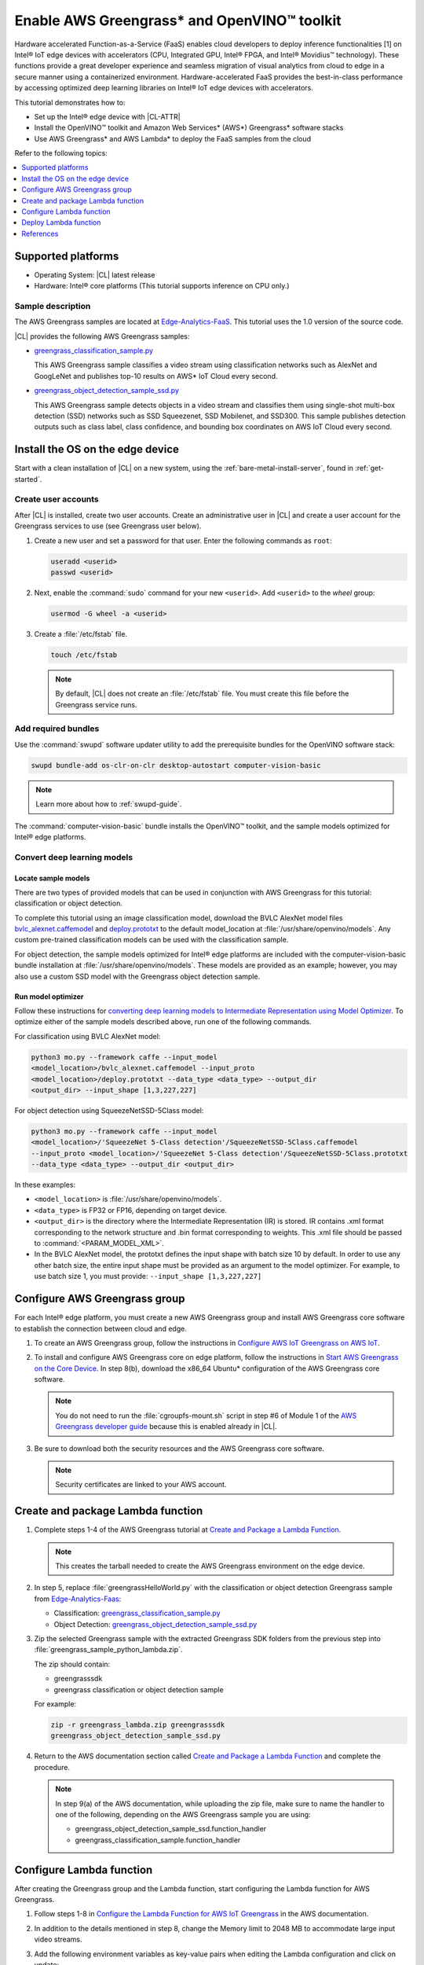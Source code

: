 .. _greengrass:

Enable AWS Greengrass\* and OpenVINO™ toolkit
#############################################

Hardware accelerated Function-as-a-Service (FaaS) enables cloud developers to
deploy inference functionalities [1] on Intel® IoT edge devices with
accelerators (CPU, Integrated GPU, Intel® FPGA, and Intel® Movidius™
technology). These functions provide a great developer experience and seamless
migration of visual analytics from cloud to edge in a secure manner using a
containerized environment. Hardware-accelerated FaaS provides the best-in-class
performance by accessing optimized deep learning libraries on Intel® IoT
edge devices with accelerators.

This tutorial demonstrates how to:

* Set up the Intel® edge device with |CL-ATTR|
* Install the OpenVINO™ toolkit and Amazon Web Services\* (AWS\*)
  Greengrass\* software stacks
* Use AWS Greengrass\* and AWS Lambda\* to deploy the FaaS samples from the cloud

Refer to the following topics:

.. contents:: :local:
   :depth: 1


Supported platforms
*******************

*	Operating System: |CL| latest release
*	Hardware:	Intel® core platforms (This tutorial supports inference on CPU only.)

Sample description
==================

The AWS Greengrass samples are located at `Edge-Analytics-FaaS`_. This
tutorial uses the 1.0 version of the source code.

|CL| provides the following AWS Greengrass samples:

* `greengrass_classification_sample.py`_

  This AWS Greengrass sample classifies a video stream using classification
  networks such as AlexNet and GoogLeNet and publishes top-10 results on AWS\*
  IoT Cloud every second.

* `greengrass_object_detection_sample_ssd.py`_

  This AWS Greengrass sample detects objects in a video stream and
  classifies them using single-shot multi-box detection (SSD) networks such
  as SSD Squeezenet, SSD Mobilenet, and SSD300. This sample publishes
  detection outputs such as class label, class confidence, and bounding box
  coordinates on AWS IoT Cloud every second.


Install the OS on the edge device
*********************************

Start with a clean installation of |CL| on a new system, using the
:ref:`bare-metal-install-server`, found in :ref:`get-started`.

Create user accounts
====================

After |CL| is installed, create two user accounts. Create an administrative
user in |CL| and create a user account for the Greengrass services to use (see
Greengrass user below).

#. Create a new user and set a password for that user. Enter the following
   commands as ``root``:

   .. code-block:: bash

      useradd <userid>
      passwd <userid>

#. Next, enable the :command:`sudo` command for your new ``<userid>``. Add
   ``<userid>`` to the *wheel* group:

   .. code-block:: bash

      usermod -G wheel -a <userid>

#. Create a :file:`/etc/fstab` file.

   .. code-block:: bash

      touch /etc/fstab

   .. note::

      By default, |CL| does not create an :file:`/etc/fstab` file.
      You must create this file before the Greengrass service runs.

Add required bundles
====================

Use the :command:`swupd` software updater utility to add the prerequisite bundles
for the OpenVINO software stack:

.. code-block:: bash

   swupd bundle-add os-clr-on-clr desktop-autostart computer-vision-basic

.. note::

   Learn more about how to :ref:`swupd-guide`.

The :command:`computer-vision-basic` bundle installs the OpenVINO™ toolkit,
and the sample models optimized for Intel® edge platforms.

Convert deep learning models
============================

Locate sample models
--------------------

There are two types of provided models that can be used in conjunction with
AWS Greengrass for this tutorial: classification or object detection.

To complete this tutorial using an image classification model,
download the BVLC AlexNet model files `bvlc_alexnet.caffemodel`_ and `deploy.prototxt`_
to the default model_location at :file:`/usr/share/openvino/models`.
Any custom pre-trained classification models can be used with the
classification sample.

For object detection, the sample models optimized for Intel® edge platforms
are included with the computer-vision-basic bundle installation at :file:`/usr/share/openvino/models`.
These models are provided as an example; however, you may also use a custom SSD model
with the Greengrass object detection sample.

Run model optimizer
-------------------

Follow these instructions for `converting deep learning models to Intermediate Representation using Model Optimizer`_. To optimize either of the sample models described above, run one of the following commands.

For classification using BVLC AlexNet model:

.. code-block:: bash

   python3 mo.py --framework caffe --input_model
   <model_location>/bvlc_alexnet.caffemodel --input_proto
   <model_location>/deploy.prototxt --data_type <data_type> --output_dir
   <output_dir> --input_shape [1,3,227,227]

For object detection using SqueezeNetSSD-5Class model:

.. code-block:: bash

   python3 mo.py --framework caffe --input_model
   <model_location>/'SqueezeNet 5-Class detection'/SqueezeNetSSD-5Class.caffemodel
   --input_proto <model_location>/'SqueezeNet 5-Class detection'/SqueezeNetSSD-5Class.prototxt
   --data_type <data_type> --output_dir <output_dir>

In these examples:

* ``<model_location>`` is :file:`/usr/share/openvino/models`.

* ``<data_type>`` is FP32 or FP16, depending on target device.

* ``<output_dir>`` is the directory where the Intermediate Representation
  (IR) is stored. IR contains .xml format corresponding to the network
  structure and .bin format corresponding to weights. This .xml file should be
  passed to :command:`<PARAM_MODEL_XML>`.

* In the BVLC AlexNet model, the prototxt defines the input shape with
  batch size 10 by default. In order to use any other batch size, the
  entire input shape must be provided as an argument to the model
  optimizer. For example, to use batch size 1, you must provide:
  ``--input_shape [1,3,227,227]``


Configure AWS Greengrass group
******************************

For each Intel® edge platform, you must create a new AWS Greengrass group
and install AWS Greengrass core software to establish the connection between
cloud and edge.

#. To create an AWS Greengrass group, follow the instructions in 
   `Configure AWS IoT Greengrass on AWS IoT`_.

#. To install and configure AWS Greengrass core on edge platform, follow
   the instructions in `Start AWS Greengrass on the Core Device`_. In
   step 8(b), download the x86_64 Ubuntu\* configuration of the AWS Greengrass
   core software.

   .. note::

      You do not need to run the :file:`cgroupfs-mount.sh` script in step #6
      of Module 1 of the `AWS Greengrass developer guide`_ because this is
      enabled already in |CL|.

#. Be sure to download both the security resources and the AWS Greengrass
   core software.

   .. note::

      Security certificates are linked to your AWS account.


Create and package Lambda function
**********************************

#. Complete steps 1-4 of the AWS Greengrass tutorial at `Create and Package a Lambda Function`_.

   .. note::

      This creates the tarball needed to create the AWS Greengrass
      environment on the edge device.


#. In step 5, replace :file:`greengrassHelloWorld.py` with the classification or object detection
   Greengrass sample from `Edge-Analytics-Faas`_:

   * Classification: `greengrass_classification_sample.py`_

   * Object Detection: `greengrass_object_detection_sample_ssd.py`_

#. Zip the selected Greengrass sample with the extracted Greengrass SDK folders from the previous
   step into :file:`greengrass_sample_python_lambda.zip`.

   The zip should contain:

   * greengrasssdk

   * greengrass classification or object detection sample

   For example:

   .. code-block:: bash

      zip -r greengrass_lambda.zip greengrasssdk
      greengrass_object_detection_sample_ssd.py

#. Return to the AWS documentation section called `Create and Package a Lambda Function`_
   and complete the procedure.

   .. note::

      In step 9(a) of the AWS documentation, while uploading the zip file,
      make sure to name the handler to one of the following, depending on the
      AWS Greengrass sample you are using:

      * greengrass_object_detection_sample_ssd.function_handler
      * greengrass_classification_sample.function_handler


Configure Lambda function
*************************

After creating the Greengrass group and the Lambda function, start
configuring the Lambda function for AWS Greengrass.

#. Follow steps 1-8 in `Configure the Lambda Function for AWS IoT Greengrass`_ in the AWS
   documentation.

#. In addition to the details mentioned in step 8, change the Memory limit
   to 2048 MB to accommodate large input video streams.

#. Add the following environment variables as key-value pairs when editing
   the Lambda configuration and click on update:

   .. list-table:: **Table 1.  Environment variables: Lambda configuration**
      :widths: 20 80
      :header-rows: 1

      * - Key
        - Value
      * - PARAM_MODEL_XML
        - <MODEL_DIR>/<IR.xml>, where <MODEL_DIR> is user specified and
          contains IR.xml, the Intermediate Representation file from Intel® Model Optimizer.
          For this tutorial, <MODEL_DIR> should be set to '/usr/share/openvino/models'
          or one of its subdirectories.
      * - PARAM_INPUT_SOURCE
        - <DATA_DIR>/input.webm to be specified by user. Holds both input and
           output data. For webcam, set PARAM_INPUT_SOURCE to ‘/dev/video0’
      * - PARAM_DEVICE
        - "CPU"
      * - PARAM_CPU_EXTENSION_PATH
        - /usr/lib64/libcpu_extension.so
      * - PARAM_OUTPUT_DIRECTORY
        - <DATA_DIR> to be specified by user. Holds both input and output
          data
      * - PARAM_NUM_TOP_RESULTS
        - User specified for classification sample.
          (e.g. 1 for top-1 result, 5 for top-5 results)

#. Add subscription to subscribe, or publish messages from AWS Greengrass
   Lambda function by completing the procedure in `Configure the Lambda Function for AWS IoT Greengrass`_.

   .. note::

      The optional topic filter field is the topic mentioned inside the Lambda
      function. In this tutorial, sample topics include the following:
      :command:`openvino/ssd` or :command:`openvino/classification`

Add local resources
===================

Refer to the AWS documentation for details about `local resources and access privileges`_.

The following table describes the local resources needed for the CPU:

.. list-table:: **Local resources**
    :widths: 20, 20, 20, 20
    :header-rows: 1

    * - Name
      - Resource type
      - Local path
      - Access

    * - ModelDir
      - Volume
      - <MODEL_DIR> to be specified by user
      - Read-Only

    * - Webcam
      - Device
      - /dev/video0
      - Read-Only

    * - DataDir
      - Volume
      - <DATA_DIR> to be specified by user. Holds both input and output
        data.
      - Read and Write

Deploy Lambda function
**********************

Refer to the AWS documentation for instructions on how to 
`deploy the lambda function to AWS Greengrass core device`_. Select
*Deployments* on the group page and follow the instructions.

Output consumption
==================

There are four options available for output consumption. These options are
used to report, stream, upload, or store inference output at an interval
defined by the variable :command:`reporting_interval` in the AWS Greengrass samples.

a. IoT cloud output:

   This option is enabled by default in the AWS Greengrass samples using the 
   :command:`enable_iot_cloud_output` variable. You can use it to verify the lambda
   running on the edge device. It enables publishing messages to IoT cloud
   using the subscription topic specified in the lambda. (For example, topics
   may include :command:`openvino/classification` for classification and :command:`openvino/ssd`
   for object detection samples.) For classification, top-1 result with class
   label are published to IoT cloud. For SSD object detection, detection
   results such as bounding box coordinates of objects, class label, and
   class confidence are published.

   Follow the instructions here to `view the output on IoT cloud`_.

b. Kinesis streaming:

   This option enables inference output to be streamed from the edge device
   to cloud using Kinesis [3] streams when :command:`enable_kinesis_output` is set
   to True. The edge devices act as data producers and continually push
   processed data to the cloud. You must set up and specify
   Kinesis stream name, Kinesis shard, and AWS region in the AWS Greengrass
   samples.

c. Cloud storage using AWS S3 bucket:

   When the :command:`enable_s3_jpeg_output` variable is set to True, it enables
   uploading and storing processed frames (in jpeg format) in an AWS S3
   bucket. You must set up and specify the S3 bucket name in the AWS
   Greengrass samples to store the JPEG images. The images are named using the
   timestamp and uploaded to S3.

d. Local storage:

   When the :command:`enable_s3_jpeg_output` variable is set to True, it enables
   storing processed frames (in jpeg format) on the edge device. The images
   are named using the timestamp and stored in a directory specified by
   :command:`PARAM_OUTPUT_DIRECTORY`.

References
**********

1. AWS Greengrass: https://aws.amazon.com/greengrass/
2. AWS Lambda: https://aws.amazon.com/lambda/
3. AWS Kinesis: https://aws.amazon.com/kinesis/

.. _Edge-Analytics-FaaS: https://github.com/intel/Edge-Analytics-FaaS/tree/v1.0/AWS%20Greengrass

.. _bvlc_alexnet.caffemodel: http://dl.caffe.berkeleyvision.org/bvlc_alexnet.caffemodel

.. _deploy.prototxt: https://github.com/BVLC/caffe/blob/master/models/bvlc_alexnet/deploy.prototxt

.. _greengrass_classification_sample.py: https://github.com/intel/Edge-Analytics-FaaS/blob/v1.0/AWS%20Greengrass/greengrass_classification_sample.py

.. _greengrass_object_detection_sample_ssd.py: https://github.com/intel/Edge-Analytics-FaaS/blob/v1.0/AWS%20Greengrass/greengrass_object_detection_sample_ssd.py

.. _converting deep learning models to Intermediate Representation using Model Optimizer: https://software.intel.com/en-us/articles/OpenVINO-ModelOptimizer

.. _AWS Greengrass Developer Guide: https://docs.aws.amazon.com/greengrass/latest/developerguide/what-is-gg.html

.. _Configure AWS IoT Greengrass on AWS IoT: https://docs.aws.amazon.com/greengrass/latest/developerguide/gg-config.html

.. _Start AWS Greengrass on the Core Device: https://docs.aws.amazon.com/greengrass/latest/developerguide/gg-device-start.html

.. _Configure the Lambda Function for AWS IoT Greengrass: https://docs.aws.amazon.com/greengrass/latest/developerguide/config-lambda.html

.. _local resources and access privileges: https://docs.aws.amazon.com/greengrass/latest/developerguide/access-local-resources.html

.. _deploy the lambda function to AWS Greengrass core device: https://docs.aws.amazon.com/greengrass/latest/developerguide/configs-core.html

.. _Edge-optmized models repository: https://github.com/intel/Edge-optimized-models

.. _view the output on IoT cloud: https://docs.aws.amazon.com/greengrass/latest/developerguide/lambda-check.html

.. _this link to add local resources and access privileges: https://docs.aws.amazon.com/greengrass/latest/developerguide/access-local-resources.html

.. _Create and Package a Lambda Function: https://docs.aws.amazon.com/greengrass/latest/developerguide/create-lambda.html
